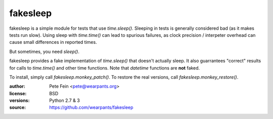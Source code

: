 fakesleep
=========

fakesleep is a simple module for tests that use `time.sleep()`. Sleeping in
tests is generally considered bad (as it makes tests run slow). Using
sleep with `time.time()` can lead to spurious failures, as clock
precision / interpeter overhead can cause small differences in reported
times.

But sometimes, you need `sleep()`.

fakesleep provides a fake implementation of `time.sleep()` that doesn't
actually sleep. It also guarrantees "correct" results for calls to
`time.time()` and other time functions. Note that `datetime` functions are
**not** faked.

To install, simply call `fakesleep.monkey_patch()`. To restore the real versions, call `fakesleep.monkey_restore()`.

:author: Pete Fein <pete@wearpants.org>
:license: BSD
:versions: Python 2.7 & 3
:source: https://github.com/wearpants/fakesleep

